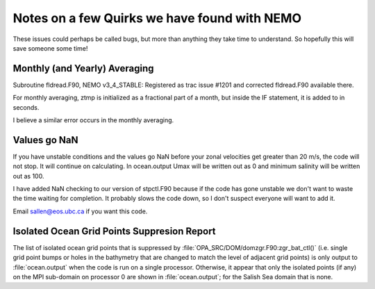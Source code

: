 Notes on a few Quirks we have found with NEMO
=============================================

These issues could perhaps be called bugs, but more than anything they take time to understand.  So hopefully this will save someone some time!


Monthly (and Yearly) Averaging
------------------------------

Subroutine fldread.F90, NEMO v3_4_STABLE: Registered as trac issue #1201 and corrected fldread.F90
available there.

For monthly averaging, ztmp is initialized as a fractional part of a month, but inside the IF statement,
it is added to in seconds.

I believe a similar error occurs in the monthly averaging.


Values go NaN
-------------

If you have unstable  conditions and the values go NaN before your zonal velocities get greater than
20 m/s, the code will not stop.  It will continue on calculating.  In ocean.output Umax will be
written out as 0 and minimum salinity will be written out as 100.

I have added NaN checking to our version of stpctl.F90 because if the code has gone unstable we don't
want to waste the time waiting for completion.  It probably slows the code down, so I don't suspect
everyone will want to add it.

Email sallen@eos.ubc.ca if you want this code.


Isolated Ocean Grid Points Suppresion Report
--------------------------------------------

The list of isolated ocean grid points that is suppressed by :file:`OPA_SRC/DOM/domzgr.F90:zgr_bat_ctl()`
(i.e. single grid point bumps or holes in the bathymetry that are changed to match the level of adjacent grid points)
is only output to :file:`ocean.output` when the code is run on a single processor.
Otherwise,
it appear that only the isolated points (if any) on the MPI sub-domain on processor 0 are shown in :file:`ocean.output`;
for the Salish Sea domain that is none.

